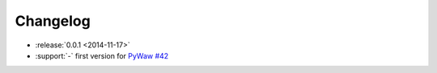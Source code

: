 Changelog
=========

* :release:`0.0.1 <2014-11-17>`

* :support:`-` first version for `PyWaw #42 <http://pywaw.org/42/>`_
